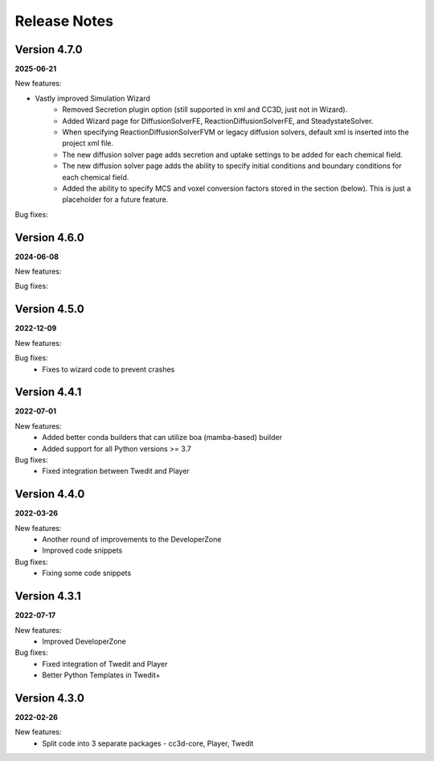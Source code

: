 Release Notes
=============

Version 4.7.0
-------------
**2025-06-21**

New features:

- Vastly improved Simulation Wizard
    - Removed Secretion plugin option (still supported in xml and CC3D, just not in Wizard).
    - Added Wizard page for DiffusionSolverFE, ReactionDiffusionSolverFE, and SteadystateSolver.
    - When specifying ReactionDiffusionSolverFVM or legacy diffusion solvers, default xml is inserted into the project xml file.
    - The new diffusion solver page adds secretion and uptake settings to be added for each chemical field.
    - The new diffusion solver page adds the ability to specify initial conditions and boundary conditions for each chemical field.
    - Added the ability to specify MCS and voxel conversion factors stored in the section (below). This is just a placeholder for a future feature.

Bug fixes:


Version 4.6.0
-------------
**2024-06-08**

New features:

Bug fixes:



Version 4.5.0
-------------
**2022-12-09**

New features:

Bug fixes:
 - Fixes to wizard code to prevent crashes


Version 4.4.1
-------------
**2022-07-01**

New features:
 - Added better conda builders that can utilize boa (mamba-based) builder
 - Added support for all Python versions >= 3.7

Bug fixes:
 - Fixed integration between Twedit and Player

Version 4.4.0
-------------
**2022-03-26**

New features:
 - Another round of improvements to the  DeveloperZone
 - Improved  code snippets

Bug fixes:
 - Fixing some code snippets


Version 4.3.1
-------------
**2022-07-17**

New features:
 - Improved DeveloperZone

Bug fixes:
 - Fixed integration of Twedit and Player
 - Better Python Templates in Twedit+


Version 4.3.0
-------------
**2022-02-26**

New features:
 - Split code into 3 separate packages - cc3d-core, Player, Twedit

